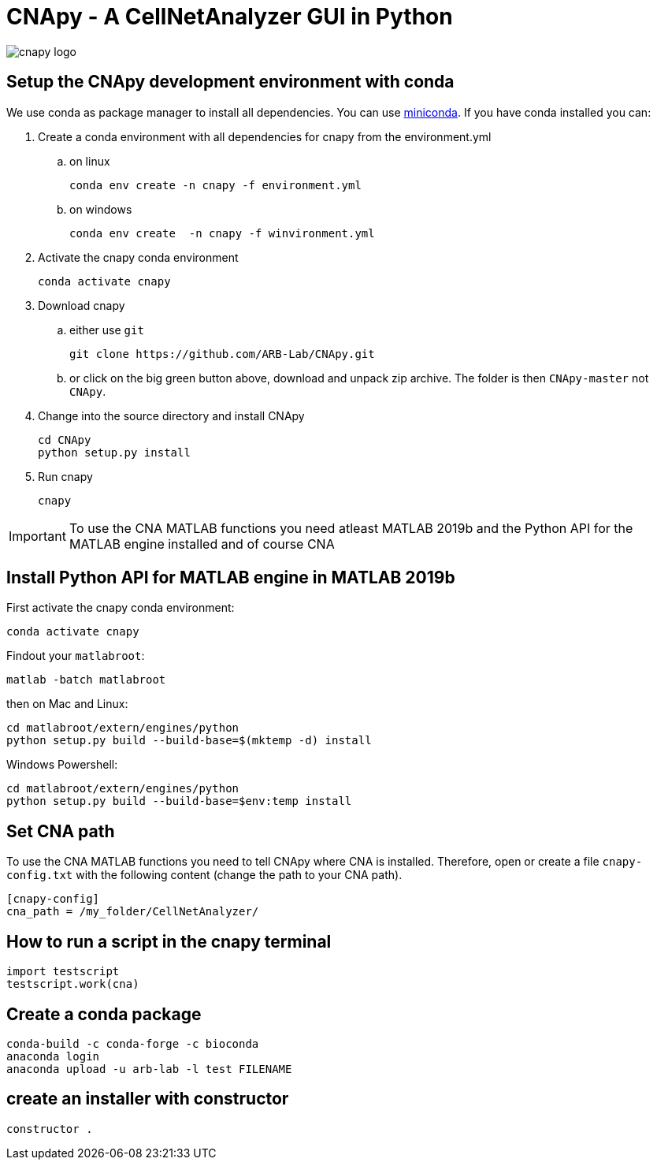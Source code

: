 = CNApy - A CellNetAnalyzer GUI in Python

image::cnapy/data/cnapylogo.svg[cnapy logo]


== Setup the CNApy development environment with conda

We use conda as package manager to install all dependencies. You can use https://docs.conda.io/en/latest/miniconda.html[miniconda].
If you have conda installed you can:

. Create a conda environment with all dependencies for cnapy from the environment.yml

.. on linux

  conda env create -n cnapy -f environment.yml

.. on windows

  conda env create  -n cnapy -f winvironment.yml

. Activate the cnapy conda environment

  conda activate cnapy

. Download cnapy

.. either use `git`
      
  git clone https://github.com/ARB-Lab/CNApy.git

.. or click on the big green button above, download and unpack zip archive. The folder is then `CNApy-master` not `CNApy`.

. Change into the source directory and install CNApy
  
  cd CNApy
  python setup.py install

. Run cnapy
      
  cnapy


IMPORTANT: To use the CNA MATLAB functions you need atleast MATLAB 2019b and the Python API for the MATLAB engine installed and of course CNA

== Install Python API for MATLAB engine in MATLAB 2019b

First activate the cnapy conda environment:

  conda activate cnapy

Findout your `matlabroot`:
----
matlab -batch matlabroot
----

then on Mac and Linux:
----
cd matlabroot/extern/engines/python
python setup.py build --build-base=$(mktemp -d) install
----
Windows Powershell:
----
cd matlabroot/extern/engines/python
python setup.py build --build-base=$env:temp install
----

== Set CNA path

To use the CNA MATLAB functions you need to tell CNApy where CNA is installed.
Therefore, open or create a file `cnapy-config.txt` with the following content (change the path to your CNA path).

----
[cnapy-config]
cna_path = /my_folder/CellNetAnalyzer/
----

== How to run a script in the cnapy terminal

----
import testscript
testscript.work(cna)
----


== Create a conda package

----
conda-build -c conda-forge -c bioconda
anaconda login
anaconda upload -u arb-lab -l test FILENAME
----

== create an installer with constructor

----
constructor .
----